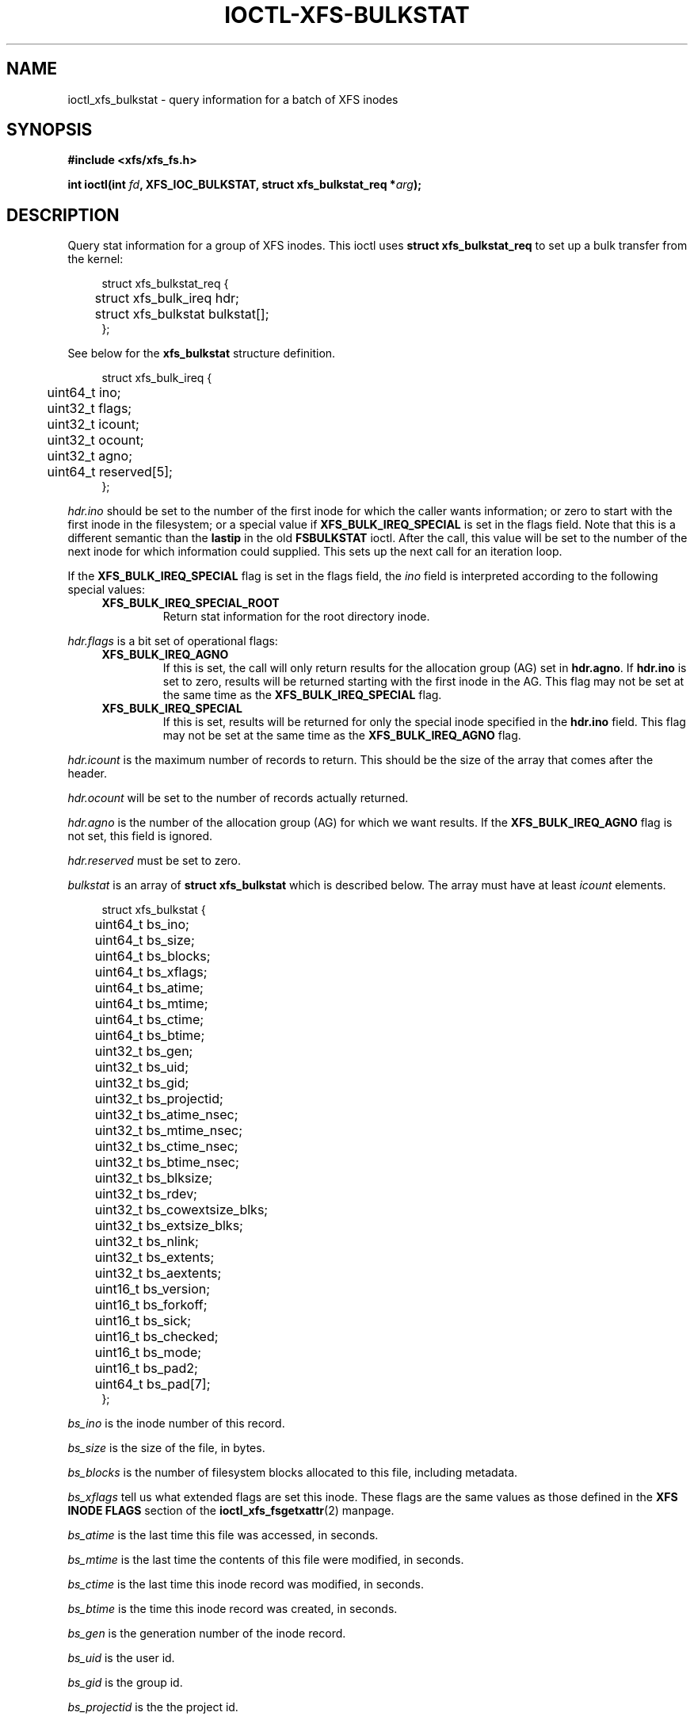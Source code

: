 .\" Copyright (c) 2019, Oracle.  All rights reserved.
.\"
.\" %%%LICENSE_START(GPLv2+_DOC_FULL)
.\" SPDX-License-Identifier: GPL-2.0+
.\" %%%LICENSE_END
.TH IOCTL-XFS-BULKSTAT 2 2019-05-23 "XFS"
.SH NAME
ioctl_xfs_bulkstat \- query information for a batch of XFS inodes
.SH SYNOPSIS
.br
.B #include <xfs/xfs_fs.h>
.PP
.BI "int ioctl(int " fd ", XFS_IOC_BULKSTAT, struct xfs_bulkstat_req *" arg );
.SH DESCRIPTION
Query stat information for a group of XFS inodes.
This ioctl uses
.B struct xfs_bulkstat_req
to set up a bulk transfer from the kernel:
.PP
.in +4n
.nf
struct xfs_bulkstat_req {
	struct xfs_bulk_ireq    hdr;
	struct xfs_bulkstat     bulkstat[];
};
.fi
.in
.PP
See below for the
.B xfs_bulkstat
structure definition.
.PP
.in +4n
.nf
struct xfs_bulk_ireq {
	uint64_t                ino;
	uint32_t                flags;
	uint32_t                icount;
	uint32_t                ocount;
	uint32_t                agno;
	uint64_t                reserved[5];
};
.fi
.in
.PP
.I hdr.ino
should be set to the number of the first inode for which the caller wants
information; or zero to start with the first inode in the filesystem;
or a special value if
.B XFS_BULK_IREQ_SPECIAL
is set in the flags field.
Note that this is a different semantic than the
.B lastip
in the old
.B FSBULKSTAT
ioctl.
After the call, this value will be set to the number of the next inode for
which information could supplied.
This sets up the next call for an iteration loop.
.PP
If the
.B XFS_BULK_IREQ_SPECIAL
flag is set in the flags field, the
.I ino
field is interpreted according to the following special values:
.RS 0.4i
.TP
.B XFS_BULK_IREQ_SPECIAL_ROOT
Return stat information for the root directory inode.
.RE
.PP
.PP
.I hdr.flags
is a bit set of operational flags:
.RS 0.4i
.TP
.B XFS_BULK_IREQ_AGNO
If this is set, the call will only return results for the allocation group (AG)
set in
.BR hdr.agno .
If
.B hdr.ino
is set to zero, results will be returned starting with the first inode in the
AG.
This flag may not be set at the same time as the
.B XFS_BULK_IREQ_SPECIAL
flag.
.TP
.B XFS_BULK_IREQ_SPECIAL
If this is set, results will be returned for only the special inode
specified in the
.B hdr.ino
field.
This flag may not be set at the same time as the
.B XFS_BULK_IREQ_AGNO
flag.
.RE
.PP
.I hdr.icount
is the maximum number of records to return.
This should be the size of the array that comes after the header.
.PP
.I hdr.ocount
will be set to the number of records actually returned.
.PP
.I hdr.agno
is the number of the allocation group (AG) for which we want results.
If the
.B XFS_BULK_IREQ_AGNO
flag is not set, this field is ignored.
.PP
.I hdr.reserved
must be set to zero.

.PP
.I bulkstat
is an array of
.B struct xfs_bulkstat
which is described below.
The array must have at least
.I icount
elements.
.PP
.in +4n
.nf
struct xfs_bulkstat {
	uint64_t                bs_ino;
	uint64_t                bs_size;

	uint64_t                bs_blocks;
	uint64_t                bs_xflags;

	uint64_t                bs_atime;
	uint64_t                bs_mtime;

	uint64_t                bs_ctime;
	uint64_t                bs_btime;

	uint32_t                bs_gen;
	uint32_t                bs_uid;
	uint32_t                bs_gid;
	uint32_t                bs_projectid;

	uint32_t                bs_atime_nsec;
	uint32_t                bs_mtime_nsec;
	uint32_t                bs_ctime_nsec;
	uint32_t                bs_btime_nsec;

	uint32_t                bs_blksize;
	uint32_t                bs_rdev;
	uint32_t                bs_cowextsize_blks;
	uint32_t                bs_extsize_blks;

	uint32_t                bs_nlink;
	uint32_t                bs_extents;
	uint32_t                bs_aextents;
	uint16_t                bs_version;
	uint16_t                bs_forkoff;

	uint16_t                bs_sick;
	uint16_t                bs_checked;
	uint16_t                bs_mode;
	uint16_t                bs_pad2;

	uint64_t                bs_pad[7];
};
.fi
.in
.PP
.I bs_ino
is the inode number of this record.
.PP
.I bs_size
is the size of the file, in bytes.
.PP
.I bs_blocks
is the number of filesystem blocks allocated to this file, including metadata.
.PP
.I bs_xflags
tell us what extended flags are set this inode.
These flags are the same values as those defined in the
.B XFS INODE FLAGS
section of the
.BR ioctl_xfs_fsgetxattr (2)
manpage.
.PP
.I bs_atime
is the last time this file was accessed, in seconds.
.PP
.I bs_mtime
is the last time the contents of this file were modified, in seconds.
.PP
.I bs_ctime
is the last time this inode record was modified, in seconds.
.PP
.I bs_btime
is the time this inode record was created, in seconds.
.PP
.I bs_gen
is the generation number of the inode record.
.PP
.I bs_uid
is the user id.
.PP
.I bs_gid
is the group id.
.PP
.I bs_projectid
is the the project id.
.PP
.I bs_atime_nsec
is the nanoseconds component of the last time this file was accessed.
.PP
.I bs_mtime_nsec
is the nanoseconds component of the last time the contents of this file were
modified.
.PP
.I bs_ctime_nsec
is the nanoseconds component of the last time this inode record was modified.
.PP
.I bs_btime_nsec
is the nanoseconds component of the time this inode record was created.
.PP
.I bs_blksize
is the size of a data block for this file, in units of bytes.
.PP
.I bs_rdev
is the encoded device id if this is a special file.
.PP
.I bs_cowextsize_blks
is the Copy on Write extent size hint for this file, in units of data blocks.
.PP
.I bs_extsize_blks
is the extent size hint for this file, in units of data blocks.
.PP
.I bs_nlink
is the number of hard links to this inode.
.PP
.I bs_extents
is the number of storage mappings associated with this file's data.
.PP
.I bs_aextents
is the number of storage mappings associated with this file's extended
attributes.
.PP
.I bs_version
is the version of this data structure.
This will be set to
.I XFS_BULKSTAT_VERSION_V5
by the kernel.
.PP
.I bs_forkoff
is the offset of the attribute fork in the inode record, in bytes.
.PP
The fields
.IR bs_sick " and " bs_checked
indicate the relative health of various allocation group metadata.
Please see the section
.B XFS INODE METADATA HEALTH REPORTING
for more information.
.PP
.I bs_mode
is the file type and mode.
.PP
.I bs_pad[7]
is zeroed.
.SH RETURN VALUE
On error, \-1 is returned, and
.I errno
is set to indicate the error.
.PP
.SH XFS INODE METADATA HEALTH REPORTING
.PP
The online filesystem checking utility scans inode metadata and records what it
finds in the kernel incore state.
The following scheme is used for userspace to read the incore health status of
an inode:
.IP \[bu] 2
If a given sick flag is set in
.IR bs_sick ,
then that piece of metadata has been observed to be damaged.
The same bit should be set in
.IR bs_checked .
.IP \[bu]
If a given sick flag is set in
.I bs_checked
but is not set in
.IR bs_sick ,
then that piece of metadata has been checked and is not faulty.
.IP \[bu]
If a given sick flag is not set in
.IR bs_checked ,
then no conclusion can be made.
.PP
The following flags apply to these fields:
.RS 0.4i
.TP
.B XFS_BS_SICK_INODE
The inode's record itself.
.TP
.B XFS_BS_SICK_BMBTD
File data extent mappings.
.TP
.B XFS_BS_SICK_BMBTA
Extended attribute extent mappings.
.TP
.B XFS_BS_SICK_BMBTC
Copy on Write staging extent mappings.
.TP
.B XFS_BS_SICK_DIR
Directory information.
.TP
.B XFS_BS_SICK_XATTR
Extended attribute data.
.TP
.B XFS_BS_SICK_SYMLINK
Symbolic link target.
.TP
.B XFS_BS_SICK_PARENT
Parent pointers.
.RE
.SH ERRORS
Error codes can be one of, but are not limited to, the following:
.TP
.B EFAULT
The kernel was not able to copy into the userspace buffer.
.TP
.B EFSBADCRC
Metadata checksum validation failed while performing the query.
.TP
.B EFSCORRUPTED
Metadata corruption was encountered while performing the query.
.TP
.B EINVAL
One of the arguments was not valid.
.TP
.B EIO
An I/O error was encountered while performing the query.
.TP
.B ENOMEM
There was insufficient memory to perform the query.
.SH CONFORMING TO
This API is specific to XFS filesystem on the Linux kernel.
.SH SEE ALSO
.BR ioctl (2),
.BR ioctl_xfs_fsgetxattr (2)
